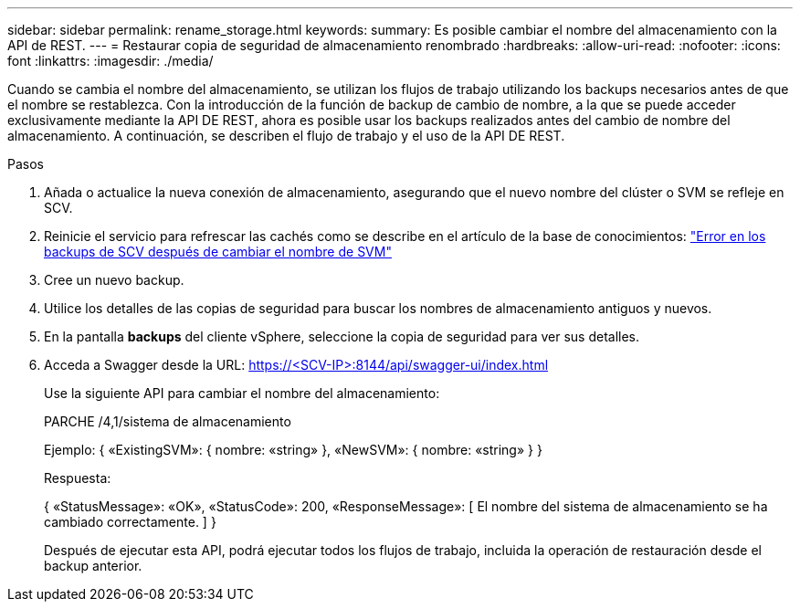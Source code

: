 ---
sidebar: sidebar 
permalink: rename_storage.html 
keywords:  
summary: Es posible cambiar el nombre del almacenamiento con la API de REST. 
---
= Restaurar copia de seguridad de almacenamiento renombrado
:hardbreaks:
:allow-uri-read: 
:nofooter: 
:icons: font
:linkattrs: 
:imagesdir: ./media/


[role="lead"]
Cuando se cambia el nombre del almacenamiento, se utilizan los flujos de trabajo utilizando los backups necesarios antes de que el nombre se restablezca. Con la introducción de la función de backup de cambio de nombre, a la que se puede acceder exclusivamente mediante la API DE REST, ahora es posible usar los backups realizados antes del cambio de nombre del almacenamiento. A continuación, se describen el flujo de trabajo y el uso de la API DE REST.

.Pasos
. Añada o actualice la nueva conexión de almacenamiento, asegurando que el nuevo nombre del clúster o SVM se refleje en SCV.
. Reinicie el servicio para refrescar las cachés como se describe en el artículo de la base de conocimientos: https://kb.netapp.com/mgmt/SnapCenter/SCV_backups_fail_after_SVM_rename["Error en los backups de SCV después de cambiar el nombre de SVM"]
. Cree un nuevo backup.
. Utilice los detalles de las copias de seguridad para buscar los nombres de almacenamiento antiguos y nuevos.
. En la pantalla *backups* del cliente vSphere, seleccione la copia de seguridad para ver sus detalles.
. Acceda a Swagger desde la URL: https://<SCV-IP>:8144/api/swagger-ui/index.html[]
+
Use la siguiente API para cambiar el nombre del almacenamiento:

+
PARCHE
/4,1/sistema de almacenamiento

+
Ejemplo:
{
  «ExistingSVM»: {
    nombre: «string»
  },
  «NewSVM»: {
    nombre: «string»
  }
}

+
Respuesta:

+
{
  «StatusMessage»: «OK»,
  «StatusCode»: 200,
  «ResponseMessage»: [
    El nombre del sistema de almacenamiento se ha cambiado correctamente.
  ]
}

+
Después de ejecutar esta API, podrá ejecutar todos los flujos de trabajo, incluida la operación de restauración desde el backup anterior.


